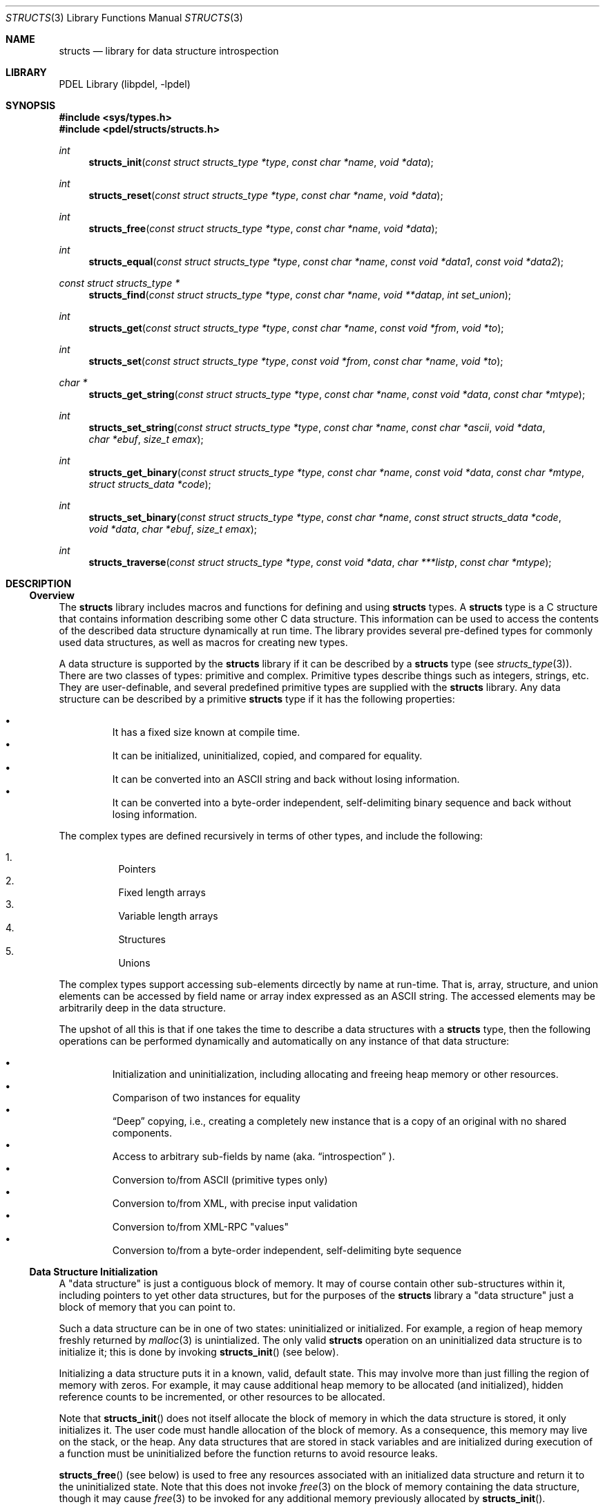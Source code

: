 .\" @COPYRIGHT@
.\"
.\" Author: Archie Cobbs <archie@freebsd.org>
.\"
.\" $Id: structs.3 901 2004-06-02 17:24:39Z archie $
.\"
.Dd April 22, 2002
.Dt STRUCTS 3
.Os
.Sh NAME
.Nm structs
.Nd library for data structure introspection
.Sh LIBRARY
PDEL Library (libpdel, \-lpdel)
.Sh SYNOPSIS
.In sys/types.h
.In pdel/structs/structs.h
.Ft int
.Fn structs_init "const struct structs_type *type" "const char *name" "void *data"
.Ft int
.Fn structs_reset "const struct structs_type *type" "const char *name" "void *data"
.Ft int
.Fn structs_free "const struct structs_type *type" "const char *name" "void *data"
.Ft int
.Fn structs_equal "const struct structs_type *type" "const char *name" "const void *data1" "const void *data2"
.Ft const struct structs_type *
.Fn structs_find " const struct structs_type *type" "const char *name" "void **datap" "int set_union"
.Ft int
.Fn structs_get "const struct structs_type *type" "const char *name" "const void *from" "void *to"
.Ft int
.Fn structs_set "const struct structs_type *type" "const void *from" "const char *name" "void *to"
.Ft char *
.Fn structs_get_string "const struct structs_type *type" "const char *name" "const void *data" "const char *mtype"
.Ft int
.Fn structs_set_string "const struct structs_type *type" "const char *name" "const char *ascii" "void *data" "char *ebuf" "size_t emax"
.Ft int
.Fn structs_get_binary "const struct structs_type *type" "const char *name" "const void *data" "const char *mtype" "struct structs_data *code"
.Ft int
.Fn structs_set_binary "const struct structs_type *type" "const char *name" "const struct structs_data *code" "void *data" "char *ebuf" "size_t emax"
.Ft int
.Fn structs_traverse "const struct structs_type *type" "const void *data" "char ***listp" "const char *mtype"
.Sh DESCRIPTION
.\"
.Ss Overview
.\"
The
.Nm structs
library includes macros and functions for defining and using
.Nm structs
types.
A
.Nm structs
type is a C structure that contains information describing
some other C data structure.
This information can be used to access the contents of
the described data structure dynamically at run time.
The library provides several pre-defined types for commonly used
data structures, as well as macros for creating new types.
.Pp
A data structure is supported by the
.Nm structs
library if it can be described by a
.Nm structs
type (see
.Xr structs_type 3) .
There are two classes of types: primitive and complex.
Primitive types describe things such as integers, strings, etc.
They are user-definable, and several predefined primitive types are
supplied with the
.Nm structs
library.
Any data structure can be described by a primitive
.Nm structs
type if it has the following properties:
.Pp
.Bl -bullet -offset 3n -compact
.It
It has a fixed size known at compile time.
.It
It can be initialized, uninitialized, copied, and compared for equality.
.It
It can be converted into an ASCII string and back without losing information.
.It
It can be converted into a byte-order independent, self-delimiting
binary sequence and back without losing information.
.El
.Pp
The complex types are defined recursively in terms of other types,
and include the following:
.Pp
.Bl -enum -offset 3n -compact
.It
Pointers
.It
Fixed length arrays
.It
Variable length arrays
.It
Structures
.It
Unions
.Pp
.El
The complex types support accessing sub-elements dircectly by
name at run-time.
That is, array, structure, and union elements can be
accessed by field name or array index expressed as an ASCII string.
The accessed elements may be arbitrarily deep in the data structure.
.Pp
The upshot of all this is that if one takes the time to describe a data
structures with a
.Nm structs
type, then the following operations can be performed dynamically
and automatically on any instance of that data structure:
.Pp
.Bl -bullet -offset 3n -compact
.It
Initialization and uninitialization, including allocating
and freeing heap memory or other resources.
.It
Comparison of two instances for equality
.It
.Dq Deep
copying, i.e., creating a completely new instance
that is a copy of an original with no shared components.
.It
Access to arbitrary sub-fields by name (aka.
.Dq introspection
).
.It
Conversion to/from ASCII (primitive types only)
.It
Conversion to/from XML, with precise input validation
.It
Conversion to/from XML-RPC "values"
.It
Conversion to/from a byte-order independent, self-delimiting byte sequence
.El
.Pp
.\"
.Ss Data Structure Initialization
.\"
A "data structure" is just a contiguous block of memory.
It may of course contain other sub-structures within it,
including pointers to yet other data structures, but for the purposes of the
.Nm structs
library a "data structure" just a block of memory that you can point to.
.Pp
Such a data structure can be in one of two states: uninitialized
or initialized.
For example, a region of heap memory freshly returned by
.Xr malloc 3
is unintialized.
The only valid
.Nm structs
operation on an uninitialized data structure is to initialize it;
this is done by invoking
.Fn structs_init
(see below).
.Pp
Initializing a data structure puts it in a known, valid, default state.
This may involve more than just filling the region of memory with zeros.
For example, it may cause additional heap memory to be allocated
(and initialized), hidden reference counts to be incremented, or other
resources to be allocated.
.Pp
Note that
.Fn structs_init
does not itself allocate the block of memory in which the data structure
is stored, it only initializes it.
The user code must handle allocation of the block of memory.
As a consequence, this memory may live on the stack, or the heap.
Any data structures that are stored in stack variables and are initialized
during execution of a function must be uninitialized before the function
returns to avoid resource leaks.
.Pp
.Fn structs_free
(see below)
is used to free any resources associated with an initialized data structure
and return it to the uninitialized state.
Note that this does not invoke
.Xr free 3
on the block of memory containing the data structure, though it may cause
.Xr free 3
to be invoked for any additional memory previously allocated by
.Fn structs_init .
.\"
.Ss Structs Functions
.\"
Generally speaking, in the functions shown above
.Fa type
points to the
.Nm structs
type describing a data structure,
.Fa data
points to an instance of that data structure, and
.Fa name
references by name the target sub-field or sub-element of the data structure
on which the operation is to take place.
If
.Fa name
is equal to
.Dv NULL
or the empty string then the entire data structure is the target.
In practice,
.Fa name
is often
.Dv NULL .
.Pp
.Fn structs_init
initializes the uninitialized sub-field
.Fa name
of the data structure pointed to by
.Fa data .
The data structure will be set to its default value, which is defined by
.Fa type.
.Pp
.Fn structs_reset
resets the already initialized sub-field
.Fa name
of the data structure pointed to by
.Fa data
to its default value, i.e., the same value that it would have after
a call to
.Fn structs_init .
.Pp
.Fn structs_free
uninitializes the sub-field
.Fa name
of the data structure pointed to by
.Fa data ,
freeing any resources previously allocated by
.Fn structs_init .
.Pp
.Fn structs_equal
compares the sub-fields
.Fa name
of the two data structures pointed to by
.Fa data1
and
.Fa data2
for equality.
It returns 1 if they are equal or 0 if not.
.Pp
.Fn structs_find
locates a sub-field of a data structure by name and returns its
.Nm structs
type.
When invoked,
.Fa "*datap"
should point to the data structure being searched.
Upon successful return, it will point to the sub-field named by
.Fa name .
If
.Fa set_union
is non-zero, then if during the search any unions are encountered
and the union's current field is different from the named field,
then the union's field is changed to the named field and its value
reset to the default value before continuing with the search.
.Pp
.Fn structs_get
generates a copy of the sub-field
.Fa name
in the data structure pointed to by
.Fa from
and places it in the uninitialized region of memory pointed to by
.Fa to ;
.Fa type
is the
.Nm structs
type of
.Fa from .
This is a recursive, or "deep" copy containing no shared elements with
.Fa from .
Note that the
.Nm structs
type of
.Fa "from.<name>"
and
.Fa to
must be the same.
Upon successful return,
.Fa to
will be initialized and therefore it is the caller's responsibility
to eventually uninitialize it.
.Pp
.Fn structs_set
changes the contents of the already initialized sub-field
.Fa name
in the data structure pointed to by
.Fa to
to be a copy of the data structure pointed to by
.Fa from ;
.Fa type
is the
.Nm structs
type of
.Fa to .
This is a recursive, or "deep" copy containing no shared elements with
.Fa from .
Note that the
.Nm structs
type of
.Fa "from"
and
.Fa "to.<name>"
must be the same.
.Fn structs_set
does not modify
.Fa from
in any way.
.Pp
.Fn structs_get_string
returns the ASCII form of the sub-field
.Fa name
in the data structure pointed to by
.Fa data .
This operation is only required to be implemented for primitive types.
The returned string is allocated with
.Xr typed_mem 3
type
.Fa mtype ,
and the caller is responsible for eventually freeing it.
.Pp
.Fn structs_set_string
changes the contents of the already initialized sub-field
.Fa name
in the data structure pointed to by
.Fa data
to the value represented by the ASCII string
.Fa ascii .
This operation is only required to be implemented for primitive types.
If there is an error, e.g.,
.Fa ascii
is not a valid representation of the type, then
.Fn structs_set_string
will return -1 and if
.Fa ebuf
is not
.Dv NULL
an error message (including terminating '\\0') will be printed into the buffer
.Fa ebuf ,
which is assumed to have length
.Fa emax .
.Pp
.Fn structs_get_binary
and
.Fn structs_set_binary
are similar, except that they work with byte-order independent,
self-delimiting binary data instead of ASCII strings.
.Pp
.Fn structs_get_binary
returns the binary encoding of the sub-field
.Fa name
in the data structure pointed to by
.Fa data .
The
.Fa code
argument is a pointer to a
.Li "struct structs_data" :
.Pp
.Bd -literal -compact -offset 3n
struct structs_data {
    u_int     length;       /* number of bytes */
    u_char    *data;        /* pointer to the bytes */
};
.Ed
.Pp
Upon successful return,
.Fa "code->data"
points to the binary encoding, which has length
.Fa "code->length"
and is allocated with
.Xr typed_mem 3
type
.Fa mtype .
The caller is eventually responsible for freeing
.Fa "code->data" .
.Pp
.Fn structs_set_binary
changes the contents of the already initialized sub-field
.Fa name
in the data structure pointed to by
.Fa data
to the value represented by the byte-order independent, self-delimiting
binary encoding described by
.Fa code .
On success, the actual number of bytes consumed is returned; this will
be less than or equal to
.Fa "code->length" .
If there is an error, e.g.,
the encoding was invalid, then
.Fn structs_set_binary
will return -1 and if
.Fa ebuf
is not
.Dv NULL
an error message (including terminating '\\0') will be printed into the buffer
.Fa ebuf ,
which is assumed to have length
.Fa emax .
.Pp
.Fn structs_traverse
generates a list of the names of all of the "leaf" sub-structures in
the data structure pointed to by
.Fa data ;
these will all have primitive
.Nm structs
type.
It returns the number of elements in the array.
A pointer to the array is stored in the location referenced by
.Fa listp.
Each name in the array, as well as the array itself, is allocated with
.Xr typed_mem 3
type
.Fa mtype .
The caller is responsible for freeing all array elements as well as
the array itself.
.Sh RETURN VALUES
All of the above functions indicate an error condition by returning
either -1 or
.Dv NULL
and setting
.Va errno
to an appropriate value.
.Pp
Whenever there is an error, no partial work is done: the state of
the parameters has not changed, and nothing has been allocated or freed.
.Sh SEE ALSO
.Xr libpdel 3 ,
.Xr structs_type 3 ,
.Xr structs_type_array 3 ,
.Xr structs_type_boolean 3 ,
.Xr structs_type_bpf 3 ,
.Xr structs_type_data 3 ,
.Xr structs_type_dnsname 3 ,
.Xr structs_type_ether 3 ,
.Xr structs_type_float 3 ,
.Xr structs_type_id 3 ,
.Xr structs_type_int 3 ,
.Xr structs_type_ip4 3 ,
.Xr structs_type_null 3 ,
.Xr structs_type_pointer 3 ,
.Xr structs_type_regex 3 ,
.Xr structs_type_string 3 ,
.Xr structs_type_struct 3 ,
.Xr structs_type_time 3 ,
.Xr structs_type_union 3 ,
.Xr structs_xml_input 3 ,
.Xr structs_xmlrpc 3 ,
.Xr typed_mem 3
.Sh HISTORY
The PDEL library was developed at Packet Design, LLC.
.Dv "http://www.packetdesign.com/"
.Sh AUTHORS
.An Archie Cobbs Aq archie@freebsd.org
